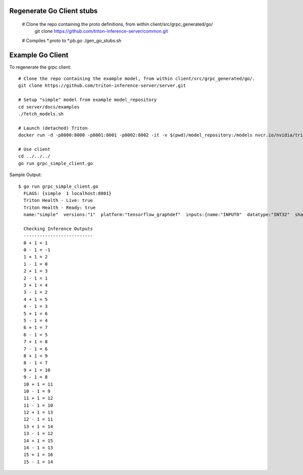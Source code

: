 ..
  # Copyright (c) 2019-2021, NVIDIA CORPORATION & AFFILIATES. All rights reserved.
  #
  # Redistribution and use in source and binary forms, with or without
  # modification, are permitted provided that the following conditions
  # are met:
  #  * Redistributions of source code must retain the above copyright
  #    notice, this list of conditions and the following disclaimer.
  #  * Redistributions in binary form must reproduce the above copyright
  #    notice, this list of conditions and the following disclaimer in the
  #    documentation and/or other materials provided with the distribution.
  #  * Neither the name of NVIDIA CORPORATION nor the names of its
  #    contributors may be used to endorse or promote products derived
  #    from this software without specific prior written permission.
  #
  # THIS SOFTWARE IS PROVIDED BY THE COPYRIGHT HOLDERS ``AS IS'' AND ANY
  # EXPRESS OR IMPLIED WARRANTIES, INCLUDING, BUT NOT LIMITED TO, THE
  # IMPLIED WARRANTIES OF MERCHANTABILITY AND FITNESS FOR A PARTICULAR
  # PURPOSE ARE DISCLAIMED.  IN NO EVENT SHALL THE COPYRIGHT OWNER OR
  # CONTRIBUTORS BE LIABLE FOR ANY DIRECT, INDIRECT, INCIDENTAL, SPECIAL,
  # EXEMPLARY, OR CONSEQUENTIAL DAMAGES (INCLUDING, BUT NOT LIMITED TO,
  # PROCUREMENT OF SUBSTITUTE GOODS OR SERVICES; LOSS OF USE, DATA, OR
  # PROFITS; OR BUSINESS INTERRUPTION) HOWEVER CAUSED AND ON ANY THEORY
  # OF LIABILITY, WHETHER IN CONTRACT, STRICT LIABILITY, OR TORT
  # (INCLUDING NEGLIGENCE OR OTHERWISE) ARISING IN ANY WAY OUT OF THE USE
  # OF THIS SOFTWARE, EVEN IF ADVISED OF THE POSSIBILITY OF SUCH DAMAGE.

|License|

Regenerate Go Client stubs
==========================
  # Clone the repo containing the proto definitions, from within client/src/grpc_generated/go/
    git clone https://github.com/triton-inference-server/common.git

  # Compiles *.proto to *.pb.go
  ./gen_go_stubs.sh


Example Go Client
=================

To regenerate the grpc client::

  # Clone the repo containing the example model, from within client/src/grpc_generated/go/.
  git clone https://github.com/triton-inference-server/server.git

  # Setup "simple" model from example model_repository
  cd server/docs/examples
  ./fetch_models.sh

  # Launch (detached) Triton
  docker run -d -p8000:8000 -p8001:8001 -p8002:8002 -it -v $(pwd)/model_repository:/models nvcr.io/nvidia/tritonserver:20.11-py3 tritonserver --model-store=/models
  
  # Use client
  cd ../../../
  go run grpc_simple_client.go

Sample Output::

  $ go run grpc_simple_client.go
    FLAGS: {simple  1 localhost:8001}
    Triton Health - Live: true
    Triton Health - Ready: true
    name:"simple"  versions:"1"  platform:"tensorflow_graphdef"  inputs:{name:"INPUT0"  datatype:"INT32"  shape:-1  shape:16}  inputs:{name:"INPUT1"  datatype:"INT32"  shape:-1  shape:16}  outputs:{name:"OUTPUT0"  datatype:"INT32"  shape:-1  shape:16}  outputs:{name:"OUTPUT1"  datatype:"INT32"  shape:-1  shape:16}
    
    Checking Inference Outputs
    --------------------------
    0 + 1 = 1
    0 - 1 = -1
    1 + 1 = 2
    1 - 1 = 0
    2 + 1 = 3
    2 - 1 = 1
    3 + 1 = 4
    3 - 1 = 2
    4 + 1 = 5
    4 - 1 = 3
    5 + 1 = 6
    5 - 1 = 4
    6 + 1 = 7
    6 - 1 = 5
    7 + 1 = 8
    7 - 1 = 6
    8 + 1 = 9
    8 - 1 = 7
    9 + 1 = 10
    9 - 1 = 8
    10 + 1 = 11
    10 - 1 = 9
    11 + 1 = 12
    11 - 1 = 10
    12 + 1 = 13
    12 - 1 = 11
    13 + 1 = 14
    13 - 1 = 12
    14 + 1 = 15
    14 - 1 = 13
    15 + 1 = 16
    15 - 1 = 14

.. |License| image:: https://img.shields.io/badge/License-BSD3-lightgrey.svg
   :target: https://opensource.org/licenses/BSD-3-Clause
   